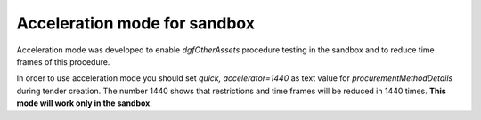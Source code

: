 .. _acceleration:

Acceleration mode for sandbox
=============================

Acceleration mode was developed to enable `dgfOtherAssets` procedure testing in the sandbox and to reduce time frames of this procedure. 

In order to use acceleration mode you should set `quick, accelerator=1440` as text value for `procurementMethodDetails` during tender creation. The number 1440 shows that restrictions and time frames will be reduced in 1440 times. **This mode will work only in the sandbox**.
